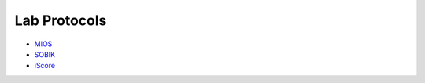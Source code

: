 Lab Protocols
=============

* `MIOS <http://biabl.readthedocs.io/projects/mios/en/latest/#>`_
* `SOBIK <http://biabl.readthedocs.io/projects/sobik/en/latest/#>`_
* `iScore <http://biabl.readthedocs.io/projects/iscore/en/latest/#>`_
